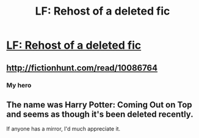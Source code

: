 #+TITLE: LF: Rehost of a deleted fic

* [[https://www.fanfiction.net/s/10086764/15/Harry-Potter-Coming-Out-On-Top][LF: Rehost of a deleted fic]]
:PROPERTIES:
:Score: 7
:DateUnix: 1478215036.0
:DateShort: 2016-Nov-04
:FlairText: Request
:END:

** [[http://fictionhunt.com/read/10086764]]
:PROPERTIES:
:Author: 8732watitdo
:Score: 2
:DateUnix: 1478220144.0
:DateShort: 2016-Nov-04
:END:

*** My hero
:PROPERTIES:
:Score: 1
:DateUnix: 1478222137.0
:DateShort: 2016-Nov-04
:END:


** The name was Harry Potter: Coming Out on Top and seems as though it's been deleted recently.

If anyone has a mirror, I'd much appreciate it.
:PROPERTIES:
:Score: 1
:DateUnix: 1478215211.0
:DateShort: 2016-Nov-04
:END:
